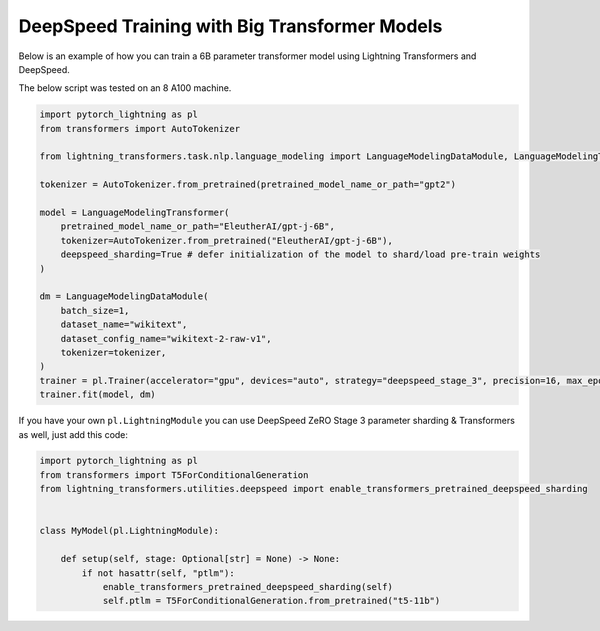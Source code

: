 .. _large_model_training:

DeepSpeed Training with Big Transformer Models
==============================================

Below is an example of how you can train a 6B parameter transformer model using Lightning Transformers and DeepSpeed.

The below script was tested on an 8 A100 machine.

.. code-block:: python

    import pytorch_lightning as pl
    from transformers import AutoTokenizer

    from lightning_transformers.task.nlp.language_modeling import LanguageModelingDataModule, LanguageModelingTransformer

    tokenizer = AutoTokenizer.from_pretrained(pretrained_model_name_or_path="gpt2")

    model = LanguageModelingTransformer(
        pretrained_model_name_or_path="EleutherAI/gpt-j-6B",
        tokenizer=AutoTokenizer.from_pretrained("EleutherAI/gpt-j-6B"),
        deepspeed_sharding=True # defer initialization of the model to shard/load pre-train weights
    )

    dm = LanguageModelingDataModule(
        batch_size=1,
        dataset_name="wikitext",
        dataset_config_name="wikitext-2-raw-v1",
        tokenizer=tokenizer,
    )
    trainer = pl.Trainer(accelerator="gpu", devices="auto", strategy="deepspeed_stage_3", precision=16, max_epochs=1)
    trainer.fit(model, dm)

If you have your own ``pl.LightningModule`` you can use DeepSpeed ZeRO Stage 3 parameter sharding & Transformers as well, just add this code:

.. code-block:: python

    import pytorch_lightning as pl
    from transformers import T5ForConditionalGeneration
    from lightning_transformers.utilities.deepspeed import enable_transformers_pretrained_deepspeed_sharding


    class MyModel(pl.LightningModule):

        def setup(self, stage: Optional[str] = None) -> None:
            if not hasattr(self, "ptlm"):
                enable_transformers_pretrained_deepspeed_sharding(self)
                self.ptlm = T5ForConditionalGeneration.from_pretrained("t5-11b")
